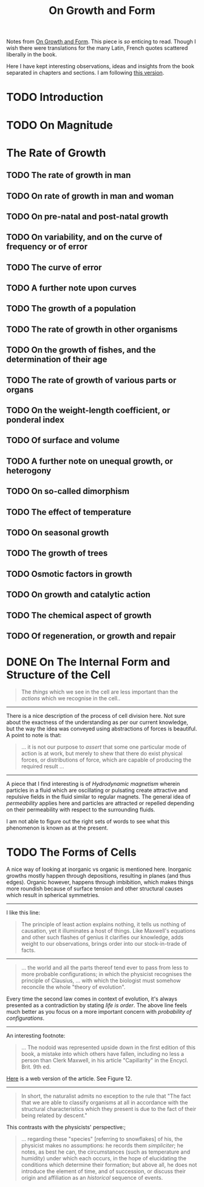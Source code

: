 #+TITLE: On Growth and Form

Notes from [[https://www.goodreads.com/book/show/460984.On_Growth_and_Form][On Growth and Form]]. This piece is /so/ enticing to read. Though I wish
there were translations for the many Latin, French quotes scattered liberally in
the book.

Here I have kept interesting observations, ideas and insights from the book
separated in chapters and sections. I am following [[https://www.amazon.in/gp/product/0486671356/ref=ppx_yo_dt_b_asin_title_o07_s00?ie=UTF8&psc=1][this version]].

* TODO Introduction

* TODO On Magnitude

* The Rate of Growth

** TODO The rate of growth in man

** TODO On rate of growth in man and woman

** TODO On pre-natal and post-natal growth

** TODO On variability, and on the curve of frequency or of error

** TODO The curve of error

** TODO A further note upon curves

** TODO The growth of a population

** TODO The rate of growth in other organisms

** TODO On the growth of fishes, and the determination of their age

** TODO The rate of growth of various parts or organs

** TODO On the weight-length coefficient, or ponderal index

** TODO Of surface and volume

** TODO A further note on unequal growth, or heterogony

** TODO On so-called dimorphism

** TODO The effect of temperature

** TODO On seasonal growth

** TODO The growth of trees

** TODO Osmotic factors in growth

** TODO On growth and catalytic action

** TODO The chemical aspect of growth

** TODO Of regeneration, or growth and repair

* DONE On The Internal Form and Structure of the Cell
CLOSED: [2019-07-07 Sun 14:40]

#+begin_quote
The /things/ which we see in the cell are less important than the /actions/ which we
recognise in the cell..
#+end_quote

-----

There is a nice description of the process of cell division here. Not sure about
the exactness of the understanding as per our current knowledge, but the way the
idea was conveyed using abstractions of forces is beautiful. A point to note is
that:

#+begin_quote
... it is not our purpose to /assert/ that some one particular mode of action is
at work, but merely to shew that there do exist physical forces, or
distributions of force, which are capable of producing the required result ...
#+end_quote

-----

A piece that I find interesting is of /Hydrodynamic magnetism/ wherein particles
in a fluid which are oscillating or pulsating create attractive and repulsive
fields in the fluid similar to regular magnets. The general idea of /permeability/
applies here and particles are attracted or repelled depending on their
permeability with respect to the surrounding fluids.

I am not able to figure out the right sets of words to see what this phenomenon
is known as at the present.

* TODO The Forms of Cells

A nice way of looking at inorganic vs organic is mentioned here. Inorganic
growths mostly happen through depositions, resulting in planes (and thus edges).
Organic however, happens through imbibition, which makes things more roundish
because of surface tension and other structural causes which result in spherical
symmetries.

-----

I like this line:

#+begin_quote
The principle of least action explains nothing, it tells us nothing of
causation, yet it illuminates a host of things. Like Maxwell's equations and
other such flashes of genius it clarifies our knowledge, adds weight to our
observations, brings order into our stock-in-trade of facts.
#+end_quote

-----

#+begin_quote
... the world and all the parts thereof tend ever to pass from less to more
probable configurations; in which the physicist recognises the principle of
Clausius, ... with which the biologist must somehow reconcile the whole "theory
of evolution".
#+end_quote

Every time the second law comes in context of evolution, it's always presented
as a contradiction by stating /life is order/. The above line feels much better as
you focus on a more important concern with /probability of configurations/.

-----

An interesting footnote:

#+begin_quote
... The nodoid was represented upside down in the first edition of this book, a
mistake into which others have fallen, including no less a person than Clerk
Maxwell, in his article "Capillarity" in the Encycl. Brit. 9th ed.
#+end_quote

[[https://en.wikisource.org/wiki/1911_Encyclop%C3%A6dia_Britannica/Capillary_Action][Here]] is a web version of the article. See Figure 12.

-----

#+begin_quote
In short, the naturalist admits no exception to the rule that "The fact that we
are able to classify organisms at all in accordance with the structural
characteristics which they present is due to the fact of their being related by
descent."
#+end_quote

This contrasts with the physicists' perspective:;

#+begin_quote
... regarding these "species" [referring to snowflakes] of his, the physicist
makes no assumptions: he records them /simpliciter/; he notes, as best he can, the
circumstances (such as temperature and humidity) under which each occurs, in the
hope of elucidating the conditions which determine their formation; but above
all, he does not introduce the element of time, and of succession, or discuss
their origin and affiliation as an /historical/ sequence of events.
#+end_quote
